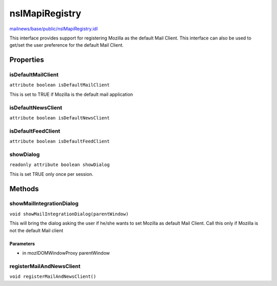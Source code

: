 ===============
nsIMapiRegistry
===============

`mailnews/base/public/nsIMapiRegistry.idl <https://hg.mozilla.org/comm-central/file/tip/mailnews/base/public/nsIMapiRegistry.idl>`_

This interface provides support for registering Mozilla as the default
Mail Client. This interface can also be used to get/set the user preference
for the default Mail Client.


Properties
==========

isDefaultMailClient
-------------------

``attribute boolean isDefaultMailClient``

This is set to TRUE if Mozilla is the default mail application

isDefaultNewsClient
-------------------

``attribute boolean isDefaultNewsClient``

isDefaultFeedClient
-------------------

``attribute boolean isDefaultFeedClient``

showDialog
----------

``readonly attribute boolean showDialog``

This is set TRUE only once per session.

Methods
=======

showMailIntegrationDialog
-------------------------

``void showMailIntegrationDialog(parentWindow)``

This will bring the dialog asking the user if he/she wants to set
Mozilla as default Mail Client.
Call this only if Mozilla is not the default Mail client

Parameters
^^^^^^^^^^

* in mozIDOMWindowProxy parentWindow

registerMailAndNewsClient
-------------------------

``void registerMailAndNewsClient()``
